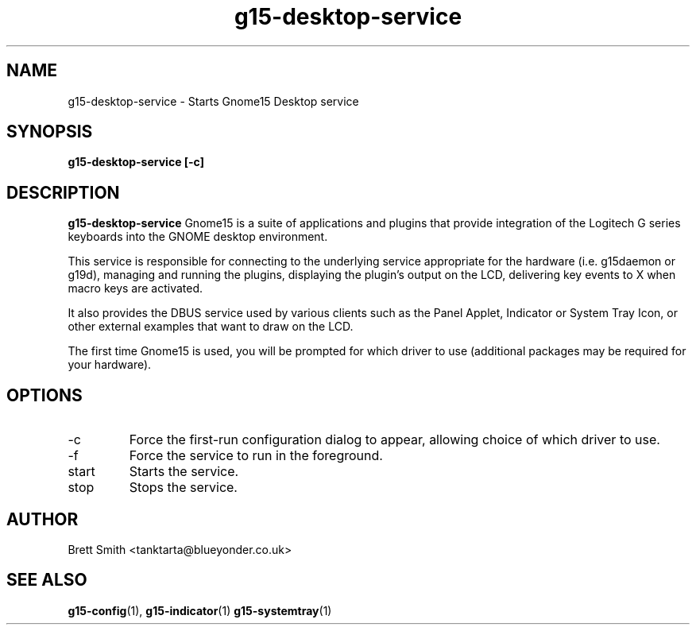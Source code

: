 .\" Process this file with
.\" groff -man -Tascii g15-desktop-service.1
.\"
.TH g15-desktop-service 1
.SH NAME
g15-desktop-service \- Starts Gnome15 Desktop service
.SH SYNOPSIS
.B g15-desktop-service [-c] 
.SH DESCRIPTION
.B g15-desktop-service 
Gnome15 is a suite of applications and plugins that provide
integration of the Logitech G series keyboards into the 
GNOME desktop environment.

This service is responsible for connecting to the underlying
service appropriate for the hardware (i.e. g15daemon or g19d),
managing and running the plugins, displaying the plugin's
output on the LCD, delivering key events to X when macro
keys are activated.

It also provides the DBUS service used by various clients
such as the Panel Applet, Indicator or System Tray Icon,
or other external examples that want to draw on the 
LCD.

The first time Gnome15 is used, you will be prompted for
which driver to use (additional packages may be required
for your hardware). 
.SH OPTIONS
.IP -c
Force the first-run configuration dialog to appear, allowing
choice of which driver to use.
.IP -f
Force the service to run in the foreground.
.IP start
Starts the service.
.IP stop
Stops the service.
.SH AUTHOR
Brett Smith <tanktarta@blueyonder.co.uk>
.SH "SEE ALSO"
.BR g15-config (1),
.BR g15-indicator (1)
.BR g15-systemtray (1)
